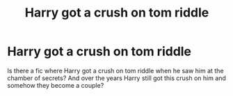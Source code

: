 #+TITLE: Harry got a crush on tom riddle

* Harry got a crush on tom riddle
:PROPERTIES:
:Author: East-Shoulder7537
:Score: 0
:DateUnix: 1622394931.0
:DateShort: 2021-May-30
:FlairText: Request
:END:
Is there a fic where Harry got a crush on tom riddle when he saw him at the chamber of secrets? And over the years Harry still got this crush on him and somehow they become a couple?


